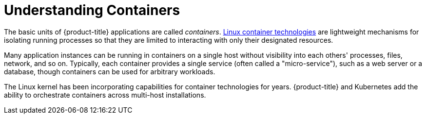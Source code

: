 // Module included in the following assemblies:
//
// * nodes/nodes-containers-using.adoc

[id="nodes-containers-using-about_{context}"]
= Understanding Containers 

The basic units of {product-title} applications are called _containers_.
link:https://www.redhat.com/en/topics/containers#overview[Linux container technologies]
are lightweight mechanisms for isolating running processes so that they are
limited to interacting with only their designated resources.

Many application instances can be running in containers on a single host without
visibility into each others' processes, files, network, and so on. Typically,
each container provides a single service (often called a "micro-service"), such
as a web server or a database, though containers can be used for arbitrary
workloads.

The Linux kernel has been incorporating capabilities for container technologies
for years. {product-title} and
Kubernetes add the ability to orchestrate containers across
multi-host installations.
